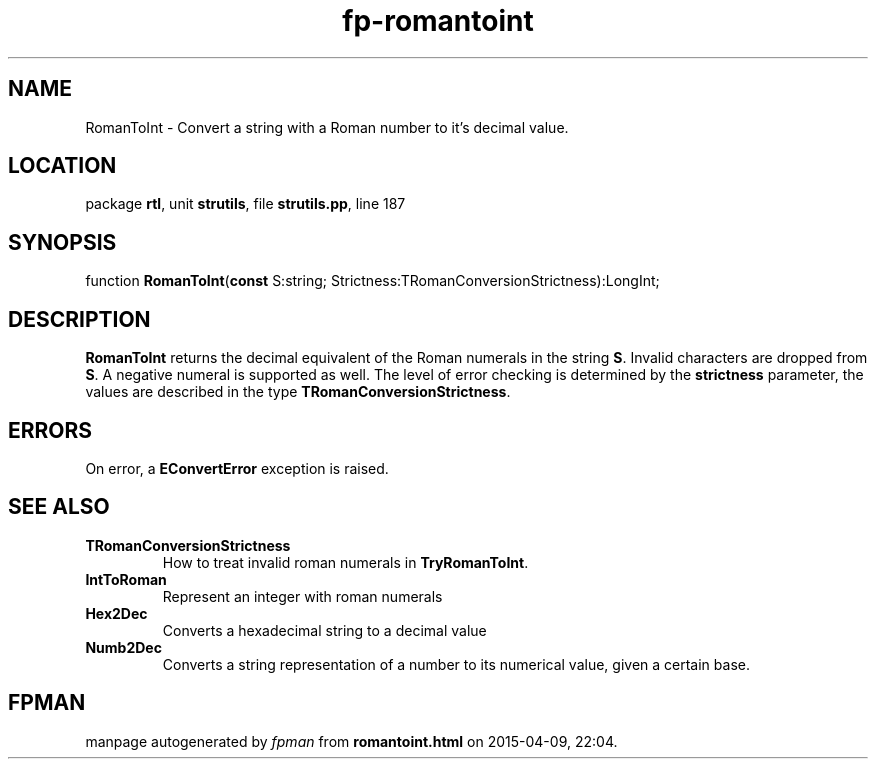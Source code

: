 .\" file autogenerated by fpman
.TH "fp-romantoint" 3 "2014-03-14" "fpman" "Free Pascal Programmer's Manual"
.SH NAME
RomanToInt - Convert a string with a Roman number to it's decimal value.
.SH LOCATION
package \fBrtl\fR, unit \fBstrutils\fR, file \fBstrutils.pp\fR, line 187
.SH SYNOPSIS
function \fBRomanToInt\fR(\fBconst\fR S:string; Strictness:TRomanConversionStrictness):LongInt;
.SH DESCRIPTION
\fBRomanToInt\fR returns the decimal equivalent of the Roman numerals in the string \fBS\fR. Invalid characters are dropped from \fBS\fR. A negative numeral is supported as well. The level of error checking is determined by the \fBstrictness\fR parameter, the values are described in the type \fBTRomanConversionStrictness\fR.


.SH ERRORS
On error, a \fBEConvertError\fR exception is raised.


.SH SEE ALSO
.TP
.B TRomanConversionStrictness
How to treat invalid roman numerals in \fBTryRomanToInt\fR.
.TP
.B IntToRoman
Represent an integer with roman numerals
.TP
.B Hex2Dec
Converts a hexadecimal string to a decimal value
.TP
.B Numb2Dec
Converts a string representation of a number to its numerical value, given a certain base.

.SH FPMAN
manpage autogenerated by \fIfpman\fR from \fBromantoint.html\fR on 2015-04-09, 22:04.

